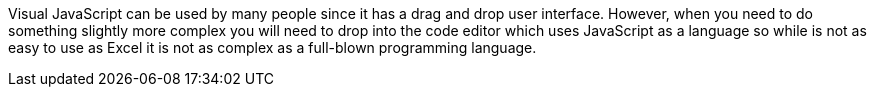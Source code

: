 Visual JavaScript can be used by many people since it has a drag and drop user interface. However, when you need to do something slightly more complex you will need to drop into the code editor which uses JavaScript as a language so while is not as easy to use as Excel it is not as complex as a full-blown programming language.
